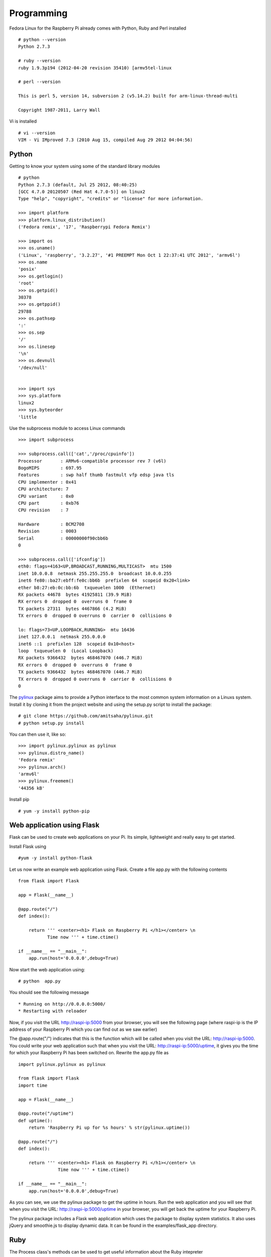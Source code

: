 Programming 
============

Fedora Linux for the Raspberry Pi already comes with Python, Ruby and Perl installed ::

    # python --version
    Python 2.7.3

    # ruby --version
    ruby 1.9.3p194 (2012-04-20 revision 35410) [armv5tel-linux

    # perl --version

    This is perl 5, version 14, subversion 2 (v5.14.2) built for arm-linux-thread-multi

    Copyright 1987-2011, Larry Wall

Vi is installed ::

    # vi --version
    VIM - Vi IMproved 7.3 (2010 Aug 15, compiled Aug 29 2012 04:04:56)

Python
------

Getting to know your system using some of the standard library modules ::

    # python
    Python 2.7.3 (default, Jul 25 2012, 08:40:25) 
    [GCC 4.7.0 20120507 (Red Hat 4.7.0-5)] on linux2
    Type "help", "copyright", "credits" or "license" for more information.

    >>> import platform
    >>> platform.linux_distribution()
    ('Fedora remix', '17', 'Raspberrypi Fedora Remix')

    >>> import os
    >>> os.uname()
    ('Linux', 'raspberry', '3.2.27', '#1 PREEMPT Mon Oct 1 22:37:41 UTC 2012', 'armv6l')
    >>> os.name
    'posix'
    >>> os.getlogin()
    'root'
    >>> os.getpid()
    30378
    >>> os.getppid()
    29788
    >>> os.pathsep
    ':'
    >>> os.sep
    '/'
    >>> os.linesep
    '\n'
    >>> os.devnull
    '/dev/null'


    >>> import sys
    >>> sys.platform
    linux2
    >>> sys.byteorder
    'little


Use the subprocess module to access Linux commands ::

    >>> import subprocess

    >>> subprocess.call(['cat','/proc/cpuinfo'])
    Processor       : ARMv6-compatible processor rev 7 (v6l)
    BogoMIPS        : 697.95
    Features        : swp half thumb fastmult vfp edsp java tls 
    CPU implementer : 0x41
    CPU architecture: 7
    CPU variant     : 0x0
    CPU part        : 0xb76
    CPU revision    : 7

    Hardware        : BCM2708
    Revision        : 0003
    Serial          : 00000000f90cbb6b
    0

    >>> subprocess.call(['ifconfig'])
    eth0: flags=4163<UP,BROADCAST,RUNNING,MULTICAST>  mtu 1500
    inet 10.0.0.8  netmask 255.255.255.0  broadcast 10.0.0.255
    inet6 fe80::ba27:ebff:fe0c:bb6b  prefixlen 64  scopeid 0x20<link>
    ether b8:27:eb:0c:bb:6b  txqueuelen 1000  (Ethernet)
    RX packets 44678  bytes 41925811 (39.9 MiB)
    RX errors 0  dropped 0  overruns 0  frame 0
    TX packets 27311  bytes 4467866 (4.2 MiB)
    TX errors 0  dropped 0 overruns 0  carrier 0  collisions 0

    lo: flags=73<UP,LOOPBACK,RUNNING>  mtu 16436
    inet 127.0.0.1  netmask 255.0.0.0
    inet6 ::1  prefixlen 128  scopeid 0x10<host>
    loop  txqueuelen 0  (Local Loopback)
    RX packets 9366432  bytes 468467070 (446.7 MiB)
    RX errors 0  dropped 0  overruns 0  frame 0
    TX packets 9366432  bytes 468467070 (446.7 MiB)
    TX errors 0  dropped 0 overruns 0  carrier 0  collisions 0
    0

The pylinux_ package aims to provide a Python interface to the most
common system information on a Linuxs system. Install it by cloning it
from the project website and using the setup.py script to install the
package:: 

    # git clone https://github.com/amitsaha/pylinux.git
    # python setup.py install

You can then use it, like so::

    >>> import pylinux.pylinux as pylinux
    >>> pylinux.distro_name()
    'Fedora remix'
    >>> pylinux.arch()
    'armv6l'
    >>> pylinux.freemem()
    '44356 kB'

.. _pylinux: https://github.com/amitsaha/pylinux.git

Install pip ::

    # yum -y install python-pip

Web application using Flask
---------------------------

Flask can be used to create web applications on your Pi. Its simple,
lightweight and really easy to get started. 

Install Flask using ::

    #yum -y install python-flask

Let us now write an example web application using Flask. Create a file
app.py with the following contents ::

    from flask import Flask

    app = Flask(__name__)

    @app.route("/")
    def index():

        return ''' <center><h1> Flask on Raspberry Pi </h1></center> \n                                                                   
               Time now ''' + time.ctime()

    if __name__ == "__main__":
        app.run(host='0.0.0.0',debug=True)

Now start the web application using::

    # python  app.py

You should see the following message ::

    * Running on http://0.0.0.0:5000/
    * Restarting with reloader

Now, if you visit the URL http://raspi-ip:5000 from your browser, you will see the
following page (where raspi-ip is the IP address of your Raspberry Pi
which you can find out as we saw earlier)

.. image:: _static/images/flask_demo.png
   :scale: 60
   :alt: alternate text

The @app.route("/") indicates that this is the function which will be
called when you visit the URL: http://raspi-ip:5000. You could write
your web application such that when you visit the URL:
http://raspi-ip:5000/uptime, it gives you the time for which your
Raspberry Pi has been switched on. Rewrite the app.py file as ::
 
    import pylinux.pylinux as pylinux

    from flask import Flask
    import time

    app = Flask(__name__)

    @app.route("/uptime")
    def uptime():
        return 'Raspberry Pi up for %s hours' % str(pylinux.uptime())

    @app.route("/")
    def index():

        return ''' <center><h1> Flask on Raspberry Pi </h1></center> \n                                                                   
                   Time now ''' + time.ctime()

    if __name__ == "__main__":
        app.run(host='0.0.0.0',debug=True)


As you can see, we use the pylinux package to get the uptime in
hours. Run the web application and you will see that when you visit the
URL: http://raspi-ip:5000/uptime in your browser, you will get back the
uptime for your Raspberry Pi.

The pylinux package includes a Flask web application which uses the package to
display system statistics. It also uses jQuery and smoothie.js to
display dynamic data. It can be found in the examples/flask_app directory.

Ruby
----

The Process class's methods can be used to get useful information about the Ruby intepreter ::

    irb(main):002:0> Process.pid()
    => 31224
    irb(main):003:0> Process.ppid()
    => 29788

We can use Kernel's system method to execute external Linux commands and get useful information ::

    irb(main):001:0> system('whoami')
    root

    irb(main):013:0> system('uname -a')
    Linux raspberry 3.2.27 #1 PREEMPT Mon Oct 1 22:37:41 UTC 2012 armv6l armv6l armv6l GNU/Linux
    => true

    irb(main):002:0> system('cat /proc/cpuinfo')
    Processor       : ARMv6-compatible processor rev 7 (v6l)
    BogoMIPS        : 697.95
    Features        : swp half thumb fastmult vfp edsp java tls 
    CPU implementer : 0x41
    CPU architecture: 7
    CPU variant     : 0x0
    CPU part        : 0xb76
    CPU revision    : 7

    Hardware        : BCM2708
    Revision        : 0003
    Serial          : 00000000f90cbb6b
    => true

    irb(main):003:0> system('ifconfig')
    eth0: flags=4163<UP,BROADCAST,RUNNING,MULTICAST>  mtu 1500
    inet 10.0.0.8  netmask 255.255.255.0  broadcast 10.0.0.255
    inet6 fe80::ba27:ebff:fe0c:bb6b  prefixlen 64  scopeid 0x20<link>
    ether b8:27:eb:0c:bb:6b  txqueuelen 1000  (Ethernet)
    RX packets 71698  bytes 72360222 (69.0 MiB)
    RX errors 0  dropped 0  overruns 0  frame 0
    TX packets 40831  bytes 5926797 (5.6 MiB)
    TX errors 0  dropped 0 overruns 0  carrier 0  collisions 0

    lo: flags=73<UP,LOOPBACK,RUNNING>  mtu 16436
    inet 127.0.0.1  netmask 255.0.0.0
    inet6 ::1  prefixlen 128  scopeid 0x10<host>
    loop  txqueuelen 0  (Local Loopback)
    RX packets 11999249  bytes 600570906 (572.7 MiB)
    RX errors 0  dropped 0  overruns 0  frame 0
    TX packets 11999249  bytes 600570906 (572.7 MiB)
    TX errors 0  dropped 0 overruns 0  carrier 0  collisions 0

    => true

Fedora 17 comes with gem installed ::

    # gem --version
    1.8.24


Web application using Sinatra
-----------------------------

CouchDB
-------

Install couchdb and couchdb library for Python ::

    # yum -y install couchdb

    # pip-python install couchdb

Start Couchdb ::

    # service couchdb start

Create a simple database and store data ::

    >>> import couchdb
    >>> couch = couchdb.Server('http://127.0.0.1:5984/')
    >>> db = couch.create('test')
    >>> doc={'name':'raspi'}
    >>> db.save(doc)
    ('2a94bdde4f092c50be2ec8ab68000baa', '1-07a810f328653abedf230bb8321d3d4c')
    >>> doc
    {'_rev': '1-07a810f328653abedf230bb8321d3d4c', '_id': '2a94bdde4f092c50be2ec8ab68000baa', 'name': 'raspi'}
    >>> db['2a94bdde4f092c50be2ec8ab68000baa']
    <Document '2a94bdde4f092c50be2ec8ab68000baa'@'1-07a810f328653abedf230bb8321d3d4c' {'name': 'raspi'}>


Daemonizing applications
------------------------
Install zdaemon ::

   # pip-python install zdaemon

GPIO Pins
---------

The command line utility gpio can be used to acces the GPIO pins on the
Raspberry Pi. This command is provided by the wiringpi package which is
already installed on Fedora ::

    # rpm -q wiringpi
    wiringpi-1-4.rpfr17.armv5tel

To get the basic idea of accessing the GPIO pins using gpio, setup a
simple LED circuit. Connect the anode of the LED to the GPIO pin 18 (pin
12 in real life) and the cathode to the Ground pin (6 in real life) via
a resistor. The LED will not glow. We will now use gpio utlity to switch
on the LED ::

    # gpio -g mode 18 out
    # gpio -g write 18 1

The LED should now be switched on. You can switch it off using ::

    # gpio -g write 18 0


Next, we switch to Python for GPIO control using the RPI.GPIO package
(http://pypi.python.org/pypi/RPi.GPIO). Install gcc and python-devel
packages first and then install it using pip-python ::

    # yum -y install gcc python-devel
    # pip-python install RPi.GPIO


Use RPI.GPIO to switch on/off the LED ::

    >>> import RPi.GPIO as GPIO
    >>> GPIO.setmode(GPIO.BCM)
    >>> GPIO.setup(18, GPIO.OUT)
    >>> GPIO.output(18, GPIO.HIGH)
    >>> GPIO.output(18, GPIO.LOW)
    >>> GPIO.output(18, GPIO.HIGH)


Now, connect another LED such that its anode is connected to GPIO pin 23
(pin 14 in real life). Now that we have two LEDs with each capable of
being in an ON or an OFF state, we can use them to display numbers (upto
3 in decimal) as their binary equivalent::

   import sys
   import RPi.GPIO as GPIO

   # GPIO pins 
   pins = [18,23]

   def setup_gpio():

       GPIO.setwarnings(False)
       GPIO.setmode(GPIO.BCM)
       for pin in pins:
           GPIO.setup(pin, GPIO.OUT)
           GPIO.output(pin, GPIO.LOW)

   if __name__=='__main__':

       if len(sys.argv) == 1:
          print 'Usage: dec2bin_led.py <decimal integer>'
          sys.exit()

       dec = int(sys.argv[1])
       if dec < 0 or dec > 2**len(pins)-1:
           print 'Please enter a decimal integer between 0 and %s (both inclusive)' \
                % str(2**len(pins)-1)
           sys.exit()

       binary = bin(dec).lstrip('0b')

       setup_gpio()

       for i,bit in enumerate(binary):
            if bit=='1':
                GPIO.output(pins[i], GPIO.HIGH)
            else:
                GPIO.output(pins[i], GPIO.LOW)

Run the program as follows ::

    # python dec2bin_led.py 1
    # python dec2bin_led.py 3
    # python dec2bin_led.py 10
      Please enter a decimal integer between 0 and 3 (both inclusive)

Depending on the decimal integer you enter, you will see none, one or
both the LEDs glowing. You can also increase the number of LEDs and
update the list of pins accordingly to increase the range of decimal
input.

You could also consider writing a web application using Flask to control
your LEDs via HTTP.
